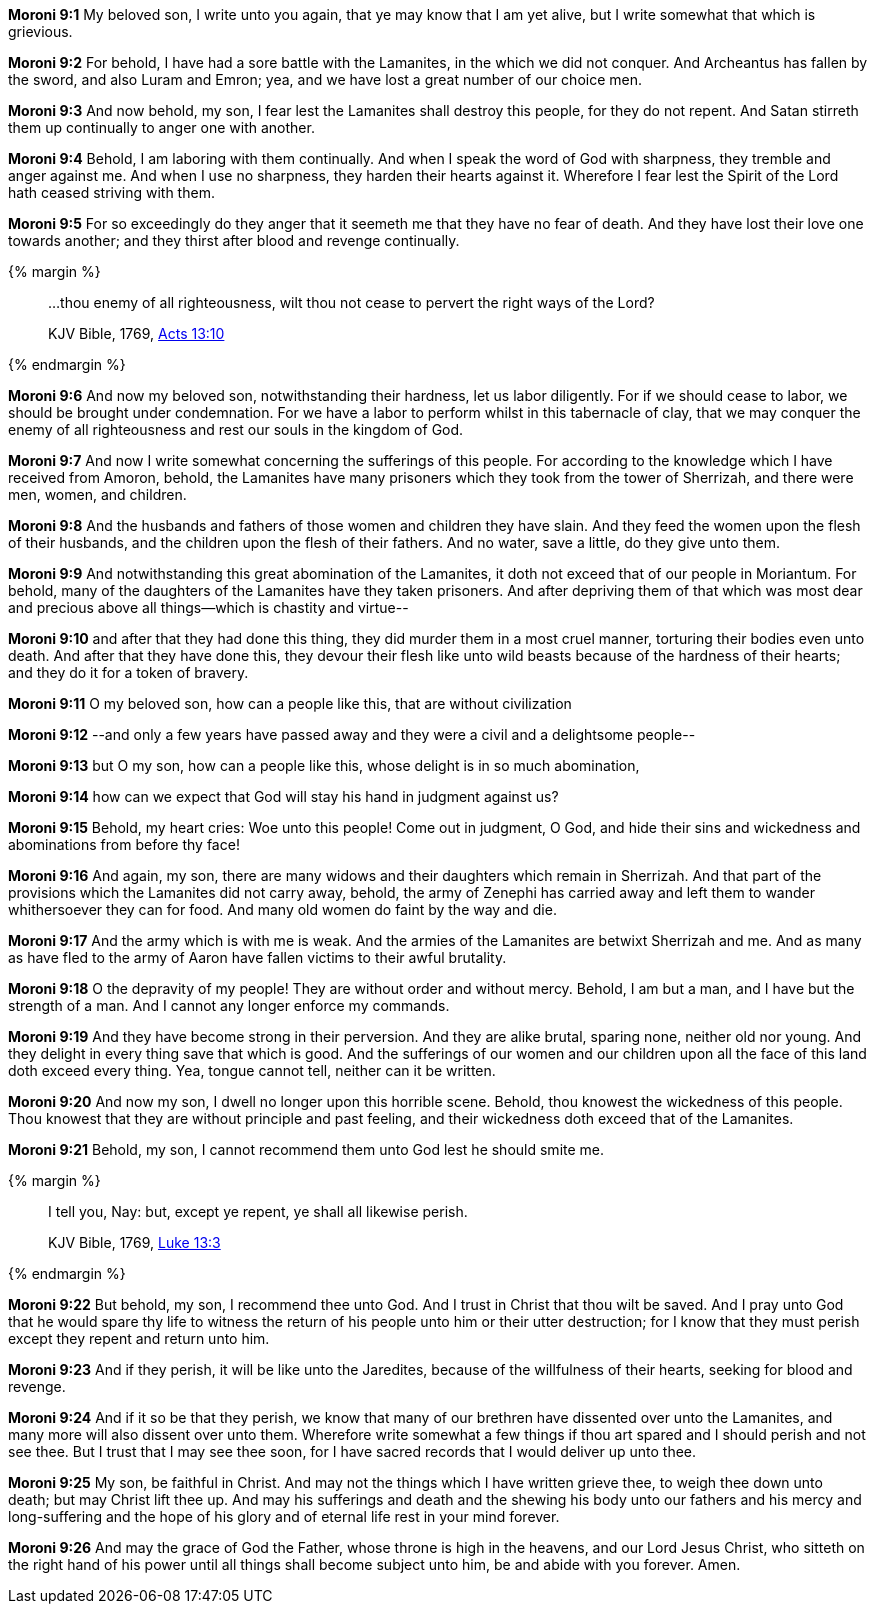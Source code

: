 *Moroni 9:1* My beloved son, I write unto you again, that ye may know that I am yet alive, but I write somewhat that which is grievious.

*Moroni 9:2* For behold, I have had a sore battle with the Lamanites, in the which we did not conquer. And Archeantus has fallen by the sword, and also Luram and Emron; yea, and we have lost a great number of our choice men.

*Moroni 9:3* And now behold, my son, I fear lest the Lamanites shall destroy this people, for they do not repent. And Satan stirreth them up continually to anger one with another.

*Moroni 9:4* Behold, I am laboring with them continually. And when I speak the word of God with sharpness, they tremble and anger against me. And when I use no sharpness, they harden their hearts against it. Wherefore I fear lest the Spirit of the Lord hath ceased striving with them.

*Moroni 9:5* For so exceedingly do they anger that it seemeth me that they have no fear of death. And they have lost their love one towards another; and they thirst after blood and revenge continually.

{% margin %}
____

...thou enemy of all righteousness, wilt thou not cease to pervert the right ways of the Lord?

[small]#KJV Bible, 1769, http://www.kingjamesbibleonline.org/Acts-Chapter-13/[Acts 13:10]#
____
{% endmargin %}

*Moroni 9:6* And now my beloved son, notwithstanding their hardness, let us labor diligently. For if we should cease to labor, we should be brought under condemnation. For we have a labor to perform whilst in this tabernacle of clay, [highlight-orange]#that we may conquer the enemy of all righteousness# and rest our souls in the kingdom of God.

*Moroni 9:7* And now I write somewhat concerning the sufferings of this people. For according to the knowledge which I have received from Amoron, behold, the Lamanites have many prisoners which they took from the tower of Sherrizah, and there were men, women, and children.

*Moroni 9:8* And the husbands and fathers of those women and children they have slain. And they feed the women upon the flesh of their husbands, and the children upon the flesh of their fathers. And no water, save a little, do they give unto them.

*Moroni 9:9* And notwithstanding this great abomination of the Lamanites, it doth not exceed that of our people in Moriantum. For behold, many of the daughters of the Lamanites have they taken prisoners. And after depriving them of that which was most dear and precious above all things--which is chastity and virtue--

*Moroni 9:10* and after that they had done this thing, they did murder them in a most cruel manner, torturing their bodies even unto death. And after that they have done this, they devour their flesh like unto wild beasts because of the hardness of their hearts; and they do it for a token of bravery.

*Moroni 9:11* O my beloved son, how can a people like this, that are without civilization

*Moroni 9:12* --and only a few years have passed away and they were a civil and a delightsome people--

*Moroni 9:13* but O my son, how can a people like this, whose delight is in so much abomination,

*Moroni 9:14* how can we expect that God will stay his hand in judgment against us?

*Moroni 9:15* Behold, my heart cries: Woe unto this people! Come out in judgment, O God, and hide their sins and wickedness and abominations from before thy face!

*Moroni 9:16* And again, my son, there are many widows and their daughters which remain in Sherrizah. And that part of the provisions which the Lamanites did not carry away, behold, the army of Zenephi has carried away and left them to wander whithersoever they can for food. And many old women do faint by the way and die.

*Moroni 9:17* And the army which is with me is weak. And the armies of the Lamanites are betwixt Sherrizah and me. And as many as have fled to the army of Aaron have fallen victims to their awful brutality.

*Moroni 9:18* O the depravity of my people! They are without order and without mercy. Behold, I am but a man, and I have but the strength of a man. And I cannot any longer enforce my commands.

*Moroni 9:19* And they have become strong in their perversion. And they are alike brutal, sparing none, neither old nor young. And they delight in every thing save that which is good. And the sufferings of our women and our children upon all the face of this land doth exceed every thing. Yea, tongue cannot tell, neither can it be written.

*Moroni 9:20* And now my son, I dwell no longer upon this horrible scene. Behold, thou knowest the wickedness of this people. Thou knowest that they are without principle and past feeling, and their wickedness doth exceed that of the Lamanites.

*Moroni 9:21* Behold, my son, I cannot recommend them unto God lest he should smite me.

{% margin %}
____

I tell you, Nay: but, except ye repent, ye shall all likewise perish.

[small]#KJV Bible, 1769, http://www.kingjamesbibleonline.org/Luke-Chapter-13/[Luke 13:3]#
____
{% endmargin %}

*Moroni 9:22* But behold, my son, I recommend thee unto God. And I trust in Christ that thou wilt be saved. And I pray unto God that he would spare thy life to witness the return of his people unto him or their utter destruction; [highlight-orange]#for I know that they must perish except they repent and return unto him.#

*Moroni 9:23* And if they perish, it will be like unto the Jaredites, because of the willfulness of their hearts, seeking for blood and revenge.

*Moroni 9:24* And if it so be that they perish, we know that many of our brethren have dissented over unto the Lamanites, and many more will also dissent over unto them. Wherefore write somewhat a few things if thou art spared and I should perish and not see thee. But I trust that I may see thee soon, for I have sacred records that I would deliver up unto thee.

*Moroni 9:25* My son, be faithful in Christ. And may not the things which I have written grieve thee, to weigh thee down unto death; but may Christ lift thee up. And may his sufferings and death and the shewing his body unto our fathers and his mercy and long-suffering and the hope of his glory and of eternal life rest in your mind forever.

*Moroni 9:26* And may the grace of God the Father, whose throne is high in the heavens, and our Lord Jesus Christ, who sitteth on the right hand of his power until all things shall become subject unto him, be and abide with you forever. Amen.

